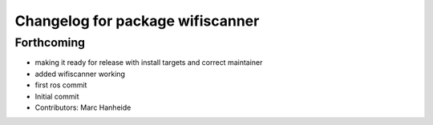 ^^^^^^^^^^^^^^^^^^^^^^^^^^^^^^^^^
Changelog for package wifiscanner
^^^^^^^^^^^^^^^^^^^^^^^^^^^^^^^^^

Forthcoming
-----------
* making it ready for release with install targets and correct maintainer
* added wifiscanner working
* first ros commit
* Initial commit
* Contributors: Marc Hanheide
